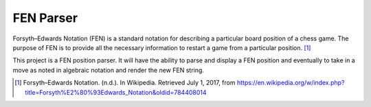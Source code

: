 ######################
      FEN Parser
######################

Forsyth–Edwards Notation (FEN) is a standard notation for describing a
particular board position of a chess game. The purpose of FEN is to provide
all the necessary information to restart a game from a particular position. [1]_

This project is a FEN position parser. It will have the ability to parse and
display a FEN position and eventually to take in a move as noted in algebraic
notation and render the new FEN string.

.. [1] Forsyth–Edwards Notation. (n.d.). In Wikipedia. Retrieved July 1, 2017, from `<https://en.wikipedia.org/w/index.php?title=Forsyth%E2%80%93Edwards_Notation&oldid=784408014>`_

